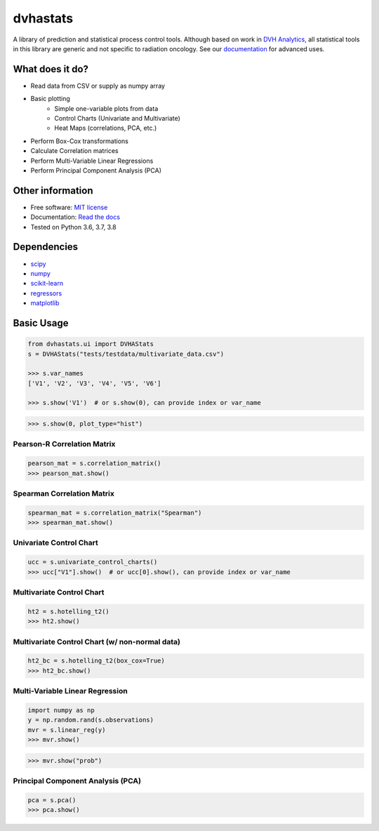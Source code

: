 dvhastats
=========

|logo|


|build| |pypi| |Docs| |lgtm| |Codecov|

A library of prediction and statistical process control tools. Although based
on work in `DVH Analytics <http://www.dvhanalytics.com>`__, all statistical
tools in this library are generic and not specific to radiation oncology. See
our `documentation <http://dvha-stats.readthedocs.io>`__ for advanced uses.

What does it do?
----------------
* Read data from CSV or supply as numpy array
* Basic plotting
    * Simple one-variable plots from data
    * Control Charts (Univariate and Multivariate)
    * Heat Maps (correlations, PCA, etc.)
* Perform Box-Cox transformations
* Calculate Correlation matrices
* Perform Multi-Variable Linear Regressions
* Perform Principal Component Analysis (PCA)

Other information
-----------------

-  Free software: `MIT license <https://github.com/cutright/DVHA-Stats/blob/master/LICENSE>`__
-  Documentation: `Read the docs <https://dvha-stats.readthedocs.io>`__
-  Tested on Python 3.6, 3.7, 3.8

Dependencies
------------

-  `scipy <https://scipy.org>`__
-  `numpy <http://www.numpy.org>`__
-  `scikit-learn <http://scikit-learn.org>`__
-  `regressors <https://pypi.org/project/regressors/>`__
-  `matplotlib <http://matplotlib.org>`__


Basic Usage
------------

.. code-block:: python

    from dvhastats.ui import DVHAStats
    s = DVHAStats("tests/testdata/multivariate_data.csv")

    >>> s.var_names
    ['V1', 'V2', 'V3', 'V4', 'V5', 'V6']

    >>> s.show('V1')  # or s.show(0), can provide index or var_name

|plot|

.. code-block:: python

    >>> s.show(0, plot_type="hist")

|hist|

Pearson-R Correlation Matrix
############################
.. code-block:: python

    pearson_mat = s.correlation_matrix()
    >>> pearson_mat.show()

|pearson|

Spearman Correlation Matrix
###########################
.. code-block:: python

    spearman_mat = s.correlation_matrix("Spearman")
    >>> spearman_mat.show()

|spearman|

Univariate Control Chart
########################
.. code-block:: python

    ucc = s.univariate_control_charts()
    >>> ucc["V1"].show()  # or ucc[0].show(), can provide index or var_name

|control-chart|

Multivariate Control Chart
##########################
.. code-block:: python

    ht2 = s.hotelling_t2()
    >>> ht2.show()

|hotelling-t2|

Multivariate Control Chart (w/ non-normal data)
###############################################
.. code-block:: python

    ht2_bc = s.hotelling_t2(box_cox=True)
    >>> ht2_bc.show()

|hotelling-t2-bc|

Multi-Variable Linear Regression
###############################################
.. code-block:: python

    import numpy as np
    y = np.random.rand(s.observations)
    mvr = s.linear_reg(y)
    >>> mvr.show()

|mvr|

.. code-block:: python

    >>> mvr.show("prob")

|mvr-prob|

Principal Component Analysis (PCA)
##################################
.. code-block:: python

    pca = s.pca()
    >>> pca.show()

|pca|

.. |build| image:: https://github.com/cutright/DVHA-Stats/workflows/build/badge.svg
   :target: https://github.com/cutright/DVHA-Stats/actions
   :alt: build
.. |pypi| image:: https://img.shields.io/pypi/v/dvha-stats.svg
   :target: https://pypi.org/project/dvha-stats
   :alt: PyPI
.. |lgtm| image:: https://img.shields.io/lgtm/grade/python/g/cutright/DVHA-Stats.svg?logo=lgtm&label=code%20quality
   :target: https://lgtm.com/projects/g/cutright/DVHA-Stats/context:python
   :alt: lgtm
.. |Codecov| image:: https://codecov.io/gh/cutright/DVHA-Stats/branch/master/graph/badge.svg
   :target: https://codecov.io/gh/cutright/DVHA-Stats
   :alt: Codecov
.. |Docs| image:: https://readthedocs.org/projects/dvha-stats/badge/?version=latest
   :target: https://dvha-stats.readthedocs.io/en/latest/?badge=latest
   :alt: Documentation Status

.. |plot| image:: https://user-images.githubusercontent.com/4778878/91908372-0c4c2d80-ec71-11ea-9dfc-7c4f6c209542.png
   :width: 350
   :alt: Basic Plot

.. |hist| image:: https://user-images.githubusercontent.com/4778878/92502706-e4efe600-f1c5-11ea-9f63-4218899e885b.png
   :width: 350
   :alt: Basic Histogram

.. |pearson| image:: https://user-images.githubusercontent.com/4778878/92064453-1ea69400-ed63-11ea-8f72-5034c577c1e3.png
   :width: 350
   :alt: Pearson-R Matrix

.. |spearman| image:: https://user-images.githubusercontent.com/4778878/92177010-4a7a5600-ee05-11ea-91b9-2a0128eafe5b.png
   :width: 310
   :alt: Spearman Matrix

.. |control-chart| image:: https://user-images.githubusercontent.com/4778878/91908380-0fdfb480-ec71-11ea-9394-d029a8a6727e.png
   :width: 350
   :alt: Control Chart

.. |hotelling-t2| image:: https://user-images.githubusercontent.com/4778878/91908391-166e2c00-ec71-11ea-941b-321e01f56542.png
   :width: 350
   :alt: Multivariate Control Chart

.. |hotelling-t2-bc| image:: https://user-images.githubusercontent.com/4778878/91908394-179f5900-ec71-11ea-88a0-9c95d714fb4c.png
   :width: 350
   :alt: Multivariate Control Chart w/ Box Cox Transformation

.. |pca| image:: https://user-images.githubusercontent.com/4778878/92050205-16922880-ed52-11ea-9967-d390577380b6.png
   :width: 350
   :alt: Principal Component Analysis

.. |logo| image:: https://user-images.githubusercontent.com/4778878/92505112-351c7780-f1c9-11ea-9b5c-0de1ad2d131d.png
   :width: 400
   :alt: DVHA logo"

.. |mvr| image:: https://user-images.githubusercontent.com/4778878/92635692-dd027580-f29b-11ea-834e-3a05e36498fe.png
   :width: 400
   :alt: DVHA logo

.. |mvr-prob| image:: https://user-images.githubusercontent.com/4778878/92635704-e390ed00-f29b-11ea-9425-d758e21dcebc.png
   :width: 400
   :alt: DVHA logo
